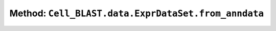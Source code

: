 Method: ``Cell_BLAST.data.ExprDataSet.from_anndata``
====================================================

.. automethod:: Cell_BLAST.data.ExprDataSet.from_anndata